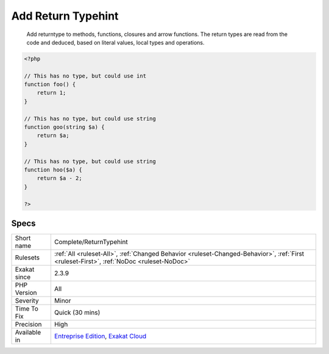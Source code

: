 .. _complete-returntypehint:

.. _add-return-typehint:

Add Return Typehint
+++++++++++++++++++

  Add returntype to methods, functions, closures and arrow functions. The return types are read from the code and deduced, based on literal values, local types and operations.

.. code-block:: php
   
   <?php
   
   // This has no type, but could use int
   function foo() {
       return 1;
   }
   
   // This has no type, but could use string
   function goo(string $a) {
       return $a;
   }
   
   // This has no type, but could use string
   function hoo($a) {
       return $a - 2;
   }
   
   ?>

Specs
_____

+--------------+------------------------------------------------------------------------------------------------------------------------------------------+
| Short name   | Complete/ReturnTypehint                                                                                                                  |
+--------------+------------------------------------------------------------------------------------------------------------------------------------------+
| Rulesets     | :ref:`All <ruleset-All>`, :ref:`Changed Behavior <ruleset-Changed-Behavior>`, :ref:`First <ruleset-First>`, :ref:`NoDoc <ruleset-NoDoc>` |
+--------------+------------------------------------------------------------------------------------------------------------------------------------------+
| Exakat since | 2.3.9                                                                                                                                    |
+--------------+------------------------------------------------------------------------------------------------------------------------------------------+
| PHP Version  | All                                                                                                                                      |
+--------------+------------------------------------------------------------------------------------------------------------------------------------------+
| Severity     | Minor                                                                                                                                    |
+--------------+------------------------------------------------------------------------------------------------------------------------------------------+
| Time To Fix  | Quick (30 mins)                                                                                                                          |
+--------------+------------------------------------------------------------------------------------------------------------------------------------------+
| Precision    | High                                                                                                                                     |
+--------------+------------------------------------------------------------------------------------------------------------------------------------------+
| Available in | `Entreprise Edition <https://www.exakat.io/entreprise-edition>`_, `Exakat Cloud <https://www.exakat.io/exakat-cloud/>`_                  |
+--------------+------------------------------------------------------------------------------------------------------------------------------------------+


